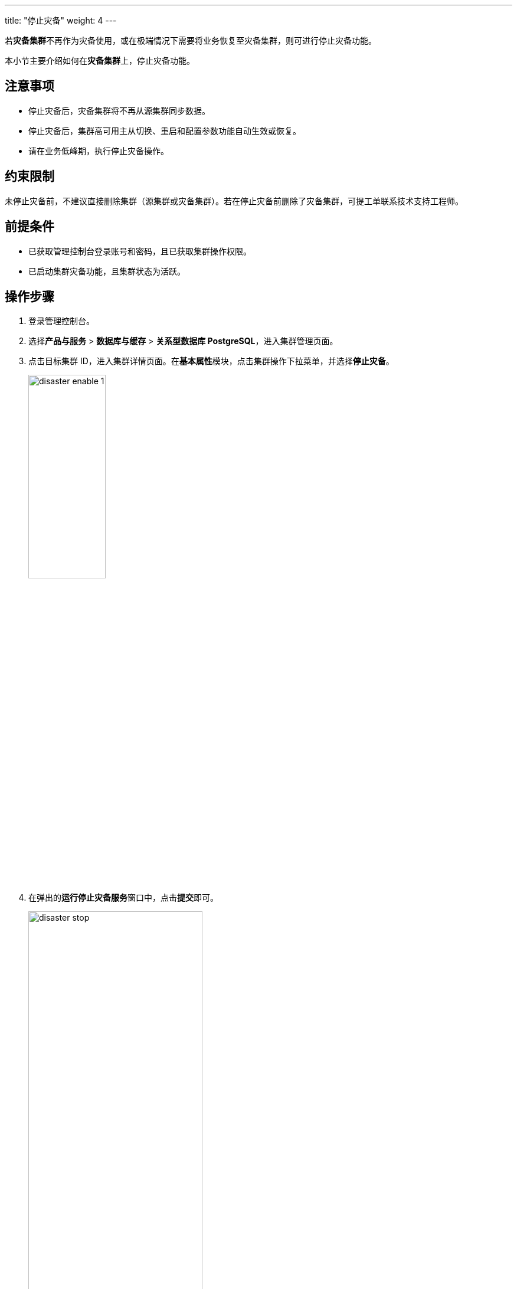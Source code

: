 ---
title: "停止灾备"
weight: 4
---

若**灾备集群**不再作为灾备使用，或在极端情况下需要将业务恢复至灾备集群，则可进行停止灾备功能。

本小节主要介绍如何在**灾备集群**上，停止灾备功能。

== 注意事项

* 停⽌灾备后，灾备集群将不再从源集群同步数据。
* 停⽌灾备后，集群⾼可⽤主从切换、重启和配置参数功能⾃动⽣效或恢复。
* 请在业务低峰期，执⾏停⽌灾备操作。

== 约束限制

未停⽌灾备前，不建议直接删除集群（源集群或灾备集群）。若在停止灾备前删除了灾备集群，可提⼯单联系技术⽀持⼯程师。

== 前提条件

* 已获取管理控制台登录账号和密码，且已获取集群操作权限。
* 已启动集群灾备功能，且集群状态为``活跃``。

== 操作步骤

. 登录管理控制台。
. 选择**产品与服务** > **数据库与缓存** > **关系型数据库 PostgreSQL**，进⼊集群管理⻚⾯。
. 点击⽬标集群 ID，进⼊集群详情⻚⾯。在**基本属性**模块，点击集群操作下拉菜单，并选择**停止灾备**。

+
image::/images/cloud_service/database/postgresql/disaster_enable_1.png[,40%]

. 在弹出的**运行停止灾备服务**窗口中，点击**提交**即可。
+
image::/images/cloud_service/database/postgresql/disaster_stop.png[,60%]


